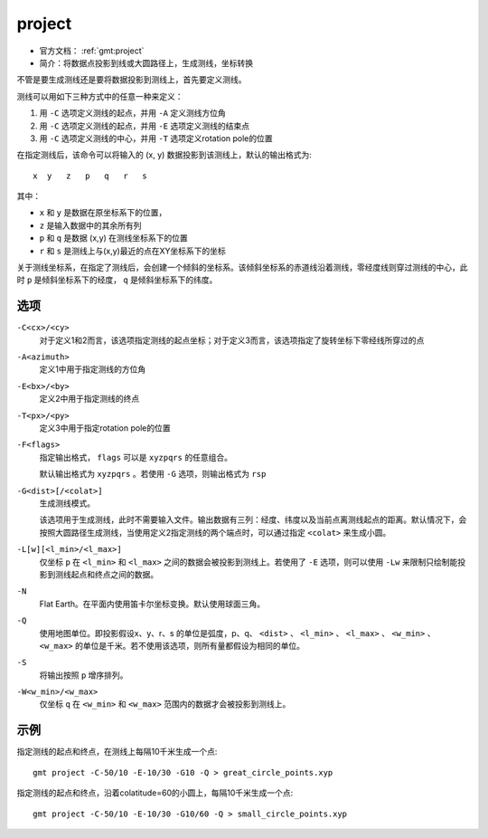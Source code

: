.. index:: ! project

project
=======

- 官方文档： :ref:`gmt:project`
- 简介：将数据点投影到线或大圆路径上，生成测线，坐标转换

不管是要生成测线还是要将数据投影到测线上，首先要定义测线。

测线可以用如下三种方式中的任意一种来定义：

#. 用 ``-C`` 选项定义测线的起点，并用 ``-A`` 定义测线方位角
#. 用 ``-C`` 选项定义测线的起点，并用 ``-E`` 选项定义测线的结束点
#. 用 ``-C`` 选项定义测线的中心，并用 ``-T`` 选项定义rotation pole的位置

在指定测线后，该命令可以将输入的 (x, y) 数据投影到该测线上，默认的输出格式为::

    x  y   z   p   q   r   s

其中：

- ``x`` 和 ``y`` 是数据在原坐标系下的位置，
- ``z`` 是输入数据中的其余所有列
- ``p`` 和 ``q`` 是数据 (x,y) 在测线坐标系下的位置
- ``r`` 和 ``s`` 是测线上与(x,y)最近的点在XY坐标系下的坐标

关于测线坐标系，在指定了测线后，会创建一个倾斜的坐标系。该倾斜坐标系的赤道线沿着测线，零经度线则穿过测线的中心，此时 ``p`` 是倾斜坐标系下的经度， ``q`` 是倾斜坐标系下的纬度。

选项
----

``-C<cx>/<cy>``
    对于定义1和2而言，该选项指定测线的起点坐标；对于定义3而言，该选项指定了旋转坐标下零经线所穿过的点

``-A<azimuth>``
    定义1中用于指定测线的方位角

``-E<bx>/<by>``
    定义2中用于指定测线的终点

``-T<px>/<py>``
    定义3中用于指定rotation pole的位置

``-F<flags>``
    指定输出格式， ``flags`` 可以是 ``xyzpqrs`` 的任意组合。

    默认输出格式为 ``xyzpqrs`` 。若使用 ``-G`` 选项，则输出格式为 ``rsp``

``-G<dist>[/<colat>]``
    生成测线模式。

    该选项用于生成测线，此时不需要输入文件。输出数据有三列：经度、纬度以及当前点离测线起点的距离。默认情况下，会按照大圆路径生成测线，当使用定义2指定测线的两个端点时，可以通过指定 ``<colat>`` 来生成小圆。

``-L[w][<l_min>/<l_max>]``
    仅坐标 ``p`` 在 ``<l_min>`` 和 ``<l_max>`` 之间的数据会被投影到测线上。若使用了 ``-E`` 选项，则可以使用 ``-Lw`` 来限制只绘制能投影到测线起点和终点之间的数据。

``-N``
    Flat Earth。在平面内使用笛卡尔坐标变换。默认使用球面三角。

``-Q``
    使用地图单位。即投影假设x、y、r、s 的单位是弧度，p、q、 ``<dist>`` 、 ``<l_min>`` 、 ``<l_max>`` 、 ``<w_min>`` 、 ``<w_max>`` 的单位是千米。若不使用该选项，则所有量都假设为相同的单位。

``-S``
    将输出按照 ``p`` 增序排列。

``-W<w_min>/<w_max>``
    仅坐标 ``q`` 在 ``<w_min>`` 和 ``<w_max>`` 范围内的数据才会被投影到测线上。

示例
----

指定测线的起点和终点，在测线上每隔10千米生成一个点::

    gmt project -C-50/10 -E-10/30 -G10 -Q > great_circle_points.xyp

指定测线的起点和终点，沿着colatitude=60的小圆上，每隔10千米生成一个点::

    gmt project -C-50/10 -E-10/30 -G10/60 -Q > small_circle_points.xyp
